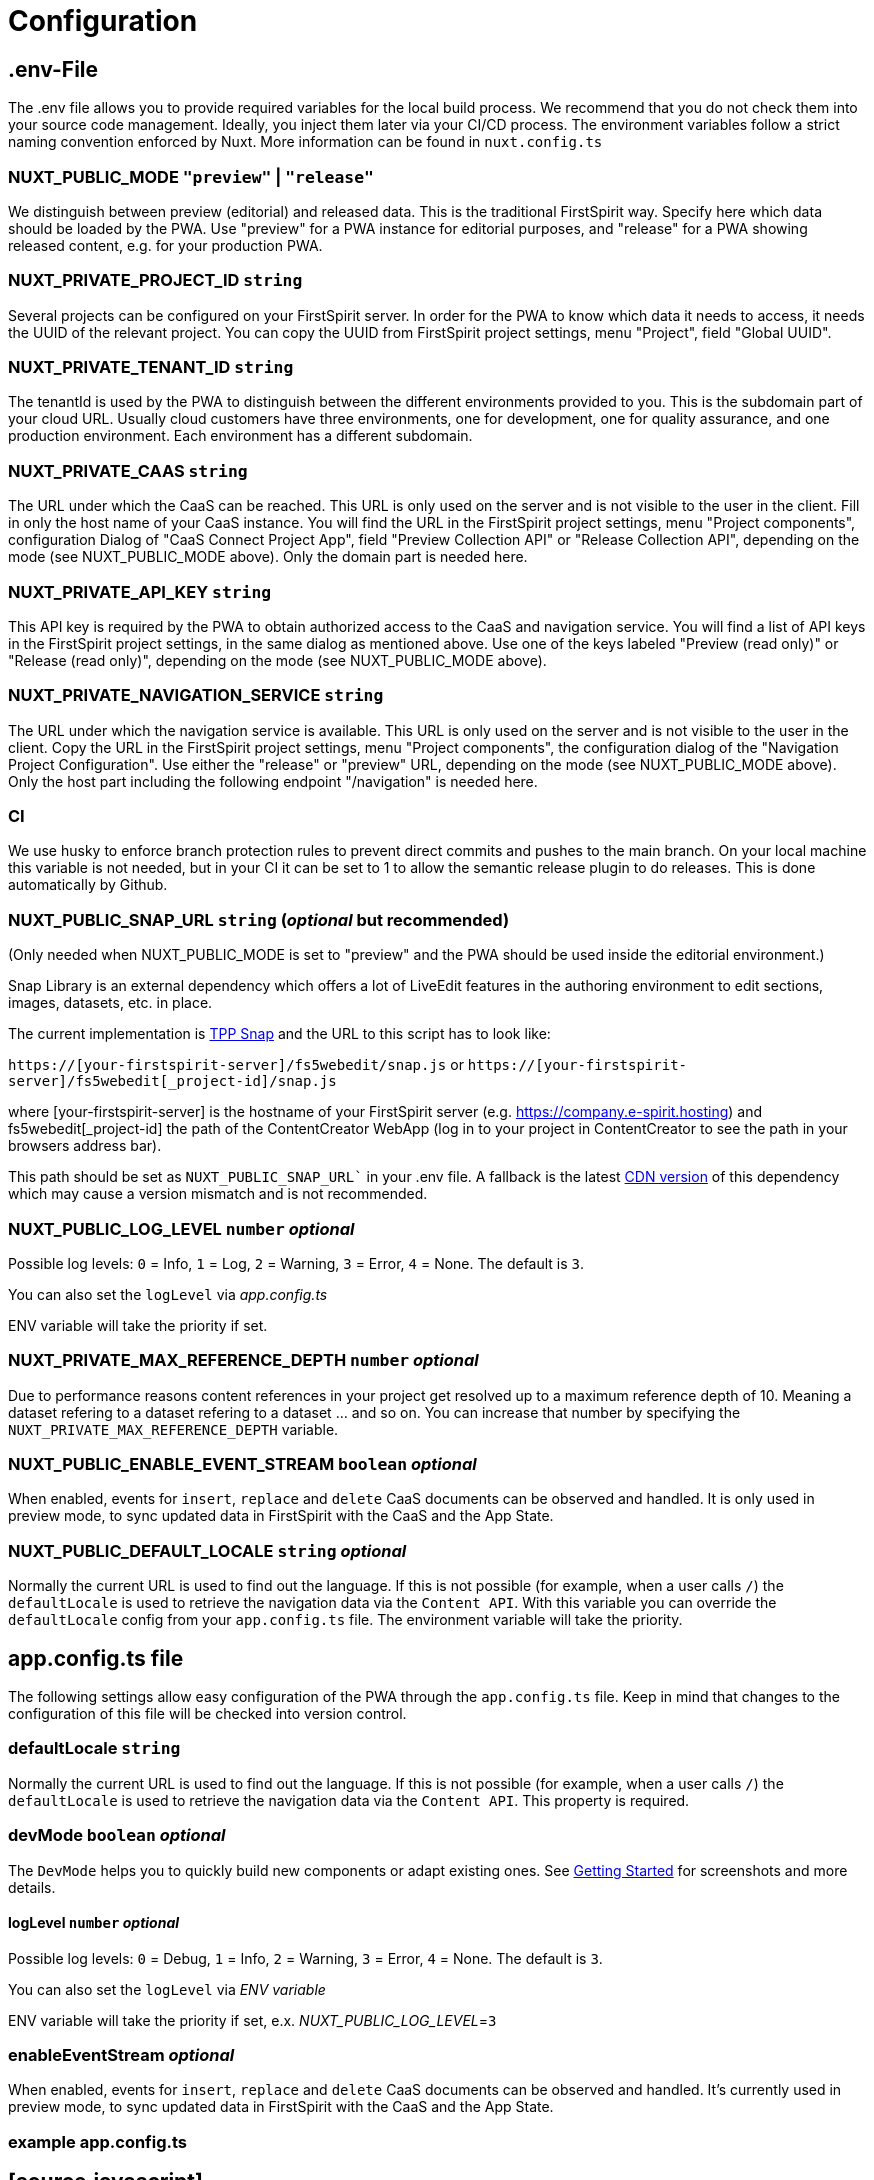 = Configuration

== .env-File

The .env file allows you to provide required variables for the local build process. We recommend that you do not check them into your source code management. Ideally, you inject them later via your CI/CD process. The environment variables follow a strict naming convention enforced by Nuxt. More information can be found in `nuxt.config.ts`

=== NUXT_PUBLIC_MODE `"preview"` | `"release"`

We distinguish between preview (editorial) and released data. This is the traditional FirstSpirit way. Specify here which data should be loaded by the PWA. Use "preview" for a PWA instance for editorial purposes, and "release" for a PWA showing released content, e.g. for your production PWA.

=== NUXT_PRIVATE_PROJECT_ID `string`

Several projects can be configured on your FirstSpirit server. In order for the PWA to know which data it needs to access, it needs the UUID of the relevant project. You can copy the UUID from FirstSpirit project settings, menu "Project", field "Global UUID".

=== NUXT_PRIVATE_TENANT_ID `string`

The tenantId is used by the PWA to distinguish between the different environments provided to you. This is the subdomain part of your cloud URL. Usually cloud customers have three environments, one for development, one for quality assurance, and one production environment. Each environment has a different subdomain. 

=== NUXT_PRIVATE_CAAS `string`

The URL under which the CaaS can be reached. This URL is only used on the server and is not visible to the user in the client. Fill in only the host name of your CaaS instance. You will find the URL in the FirstSpirit project settings, menu "Project components", configuration Dialog of "CaaS Connect Project App", field "Preview Collection API" or "Release Collection API", depending on the mode (see NUXT_PUBLIC_MODE above). Only the domain part is needed here.

=== NUXT_PRIVATE_API_KEY `string`

This API key is required by the PWA to obtain authorized access to the CaaS and navigation service. You will find a list of API keys in the FirstSpirit project settings, in the same dialog as mentioned above. Use one of the keys labeled "Preview (read only)" or "Release (read only)", depending on the mode (see NUXT_PUBLIC_MODE above).

=== NUXT_PRIVATE_NAVIGATION_SERVICE `string`

The URL under which the navigation service is available. This URL is only used on the server and is not visible to the user in the client. Copy the URL in the FirstSpirit project settings, menu "Project components", the configuration dialog of the "Navigation Project Configuration". Use either the "release" or "preview" URL, depending on the mode (see NUXT_PUBLIC_MODE above). Only the host part including the following endpoint "/navigation" is needed here.

=== CI
We use husky to enforce branch protection rules to prevent direct commits and pushes to the main branch. On your local machine this variable is not needed, but in your CI it can be set to 1 to allow the semantic release plugin to do releases. This is done automatically by Github.

=== NUXT_PUBLIC_SNAP_URL `string` (_optional_ but recommended)

(Only needed when NUXT_PUBLIC_MODE is set to "preview" and the PWA should be used inside the editorial environment.)

Snap Library is an external dependency which offers a lot of LiveEdit features in the authoring environment to edit sections, images, datasets, etc. in place.

The current implementation is https://docs.e-spirit.com/tpp/snap/[TPP Snap] and the URL to this script has to look like:

`https://[your-firstspirit-server]/fs5webedit/snap.js` or `https://[your-firstspirit-server]/fs5webedit[_project-id]/snap.js`

where [your-firstspirit-server] is the hostname of your FirstSpirit server (e.g. https://company.e-spirit.hosting) and fs5webedit[_project-id] the path of the ContentCreator WebApp (log in to your project in ContentCreator to see the path in your browsers address bar).

This path should be set as `NUXT_PUBLIC_SNAP_URL`` in your .env file. A fallback is the latest https://cdn.jsdelivr.net/npm/fs-tpp-api/snap.js[CDN version] of this dependency which may cause a version mismatch and is not recommended.

=== NUXT_PUBLIC_LOG_LEVEL `number` _optional_

Possible log levels: `0` = Info, `1` = Log, `2` = Warning, `3` = Error, `4` = None. The default is `3`.

You can also set the `logLevel` via _app.config.ts_

ENV variable will take the priority if set.

=== NUXT_PRIVATE_MAX_REFERENCE_DEPTH `number` _optional_

Due to performance reasons content references in your project get resolved up to a maximum reference depth of 10. Meaning a dataset refering to a dataset refering to a dataset ... and so on. You can increase that number by specifying the `NUXT_PRIVATE_MAX_REFERENCE_DEPTH` variable.

=== NUXT_PUBLIC_ENABLE_EVENT_STREAM `boolean` _optional_

When enabled, events for `insert`, `replace` and `delete` CaaS documents can be observed and handled. It is only used in preview mode, to sync updated data in FirstSpirit with the CaaS and the App State.

=== NUXT_PUBLIC_DEFAULT_LOCALE `string` _optional_

Normally the current URL is used to find out the language. If this is not possible (for example, when a user calls `/`) the `defaultLocale` is used to retrieve the navigation data via the `Content API`. With this variable you can override the `defaultLocale` config from your `app.config.ts` file. The environment variable will take the priority.


== app.config.ts file

The following settings allow easy configuration of the PWA through the `app.config.ts` file. Keep in mind that changes to the configuration of this file will be checked into version control.

=== defaultLocale `string`

Normally the current URL is used to find out the language. If this is not possible (for example, when a user calls `/`) the `defaultLocale` is used to retrieve the navigation data via the `Content API`. This property is required.

=== devMode `boolean` _optional_

The `DevMode` helps you to quickly build new components or adapt existing ones. See xref:GettingStarted/MyFirstTemplate.adoc[Getting Started] for screenshots and more details.

==== logLevel `number` _optional_

Possible log levels: `0` = Debug, `1` = Info, `2` = Warning, `3` = Error, `4` = None. The default is `3`.

You can also set the `logLevel` via _ENV variable_

ENV variable will take the priority if set, e.x. _NUXT_PUBLIC_LOG_LEVEL_=`3`

=== enableEventStream _optional_

When enabled, events for `insert`, `replace` and `delete` CaaS documents can be observed and handled. It's currently used in preview mode, to sync updated data in FirstSpirit with the CaaS and the App State.

=== example app.config.ts

## [source,javascript]
import { LogLevel } from 'fsxa-api'
import { AppFileConfig } from './types'

const appConfig: AppFileConfig = {
  logLevel: LogLevel.NONE,
  devMode: false,
  defaultLocale: 'de_DE',
  enableEventStream: false
}

export default defineAppConfig(appConfig)

##